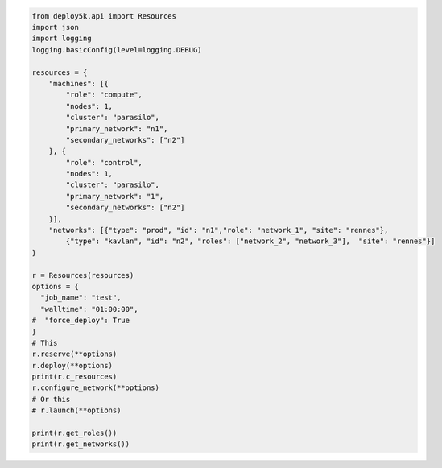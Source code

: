 .. image:: https://badge.fury.io/py/deploy5k.svg
    :target: https://badge.fury.io/py/deploy5k

.. code-block:: python

    from deploy5k.api import Resources
    import json
    import logging
    logging.basicConfig(level=logging.DEBUG)

    resources = {
        "machines": [{
            "role": "compute",
            "nodes": 1,
            "cluster": "parasilo",
            "primary_network": "n1",
            "secondary_networks": ["n2"]
        }, {
            "role": "control",
            "nodes": 1,
            "cluster": "parasilo",
            "primary_network": "1",
            "secondary_networks": ["n2"]
        }],
        "networks": [{"type": "prod", "id": "n1","role": "network_1", "site": "rennes"},
            {"type": "kavlan", "id": "n2", "roles": ["network_2", "network_3"],  "site": "rennes"}]
    }

    r = Resources(resources)
    options = {
      "job_name": "test",
      "walltime": "01:00:00",
    #  "force_deploy": True
    }
    # This
    r.reserve(**options)
    r.deploy(**options)
    print(r.c_resources)
    r.configure_network(**options)
    # Or this
    # r.launch(**options)

    print(r.get_roles())
    print(r.get_networks())
